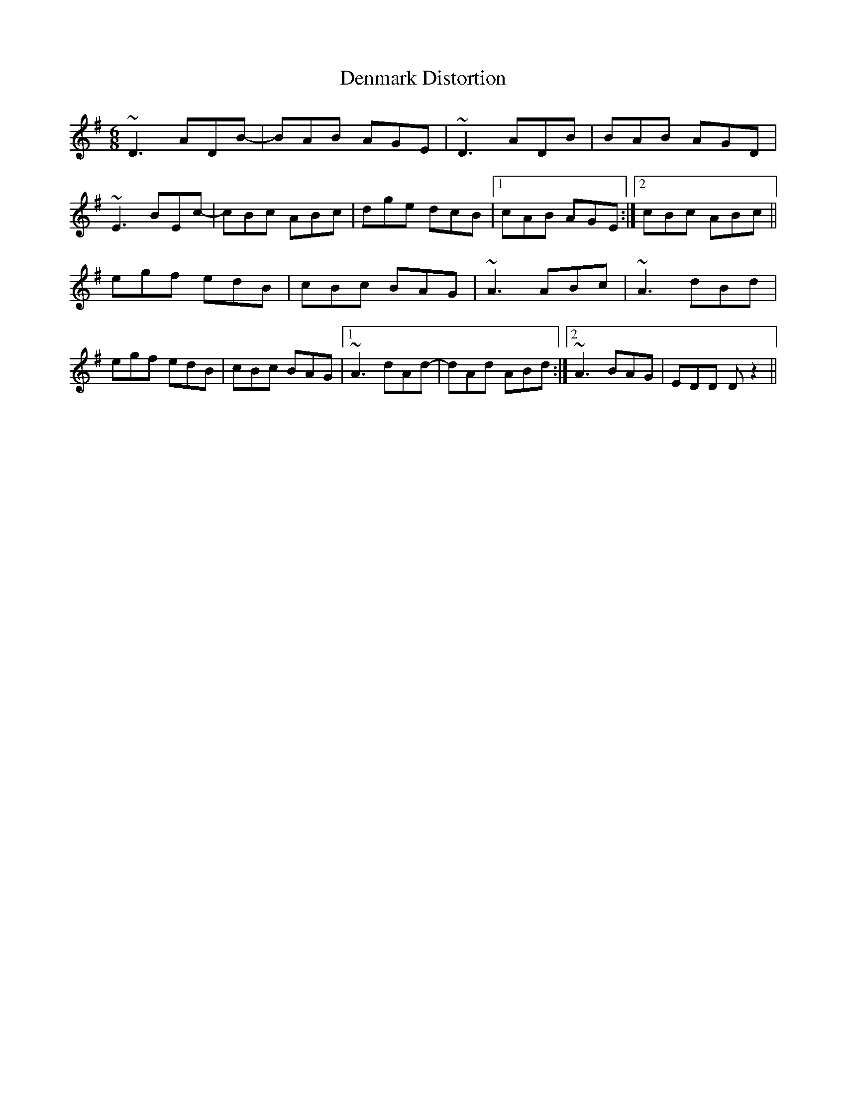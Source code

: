 X: 9832
T: Denmark Distortion
R: jig
M: 6/8
K: Dmixolydian
~D3 ADB-|BAB AGE|~D3 ADB|BAB AGD|
~E3 BEc-|cBc ABc|dge dcB|1 cAB AGE:|2 cBc ABc||
egf edB|cBc BAG|~A3 ABc|~A3 dBd|
egf edB|cBc BAG|1 ~A3 dAd-|dAd ABd:|2 ~A3 BAG|EDD Dz2||

